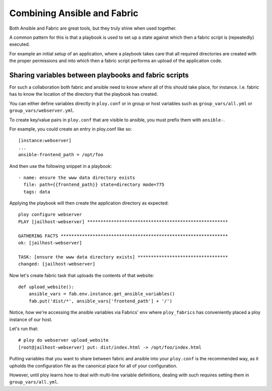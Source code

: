 Combining Ansible and Fabric
============================

Both Ansible and Fabric are great tools, but they truly shine when used together.

A common pattern for this is that a playbook is used to set up a state against which then a fabric script is (repeatedly) executed.

For example an initial setup of an application, where a playbook takes care that all required directories are created with the proper permissions and into which then a fabric script performs an upload of the application code.


Sharing variables between playbooks and fabric scripts
------------------------------------------------------

For such a collaboration both fabric and ansible need to know *where* all of this should take place, for instance. I.e. fabric has to know the location of the directory that the playbook has created.

You can either define variables directly in ``ploy.conf`` or in group or host variables such as ``group_vars/all.yml`` or ``group_vars/webserver.yml``.

To create key/value pairs in ``ploy.conf`` that are visible to ansible, you must prefix them with ``ansible-``.


For example, you could create an entry in ploy.conf like so::

    [instance:webserver]
    ...
    ansible-frontend_path = /opt/foo

And then use the following snippet in a playbook::

    - name: ensure the www data directory exists
      file: path={{frontend_path}} state=directory mode=775
      tags: data

Applying the playbook will then create the application directory as expected::

    ploy configure webserver
    PLAY [jailhost-webserver] ***************************************************** 

    GATHERING FACTS *************************************************************** 
    ok: [jailhost-webserver]

    TASK: [ensure the www data directory exists] ********************************** 
    changed: [jailhost-webserver]

Now let's create fabric task that uploads the contents of that website::

    def upload_website():
        ansible_vars = fab.env.instance.get_ansible_variables()
        fab.put('dist/*', ansible_vars['frontend_path'] + '/')

Notice, how we're accessing the ansible variables via Fabrics' ``env`` where ``ploy_fabrics`` has conveniently placed a ploy instance of our host.

Let's run that::

    # ploy do webserver upload_website
    [root@jailhost-webserver] put: dist/index.html -> /opt/foo/index.html

Putting variables that you want to share between fabric and ansible into your ``ploy.conf`` is the recommended way, as it upholds the configuration file as the canonical place for all of your configuration.

However, until ploy learns how to deal with multi-line variable definitions, dealing with such requires setting them in ``group_vars/all.yml``.
